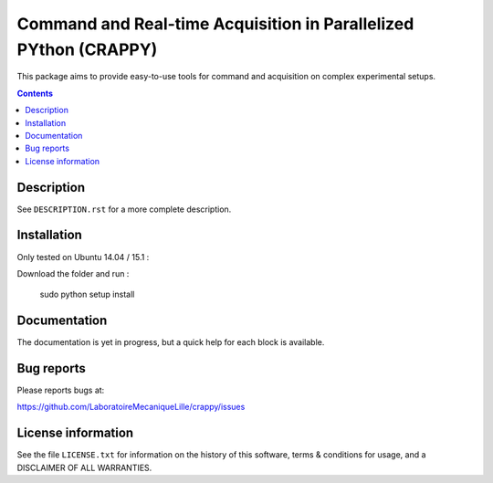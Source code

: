 =======================
Command and Real-time Acquisition in Parallelized PYthon (CRAPPY)
=======================

This package aims to provide easy-to-use tools for command and acquisition on 
complex experimental setups.

.. contents::

Description
-----------

See ``DESCRIPTION.rst`` for a more complete description.


Installation
------------

Only tested on Ubuntu 14.04 / 15.1 :

Download the folder and run :

       sudo python setup install


Documentation
-------------

The documentation is yet in progress, but a quick help for each block
is available.

Bug reports
-----------

Please reports bugs at:

https://github.com/LaboratoireMecaniqueLille/crappy/issues


License information
-------------------

See the file ``LICENSE.txt`` for information on the history of this
software, terms & conditions for usage, and a DISCLAIMER OF ALL
WARRANTIES.
